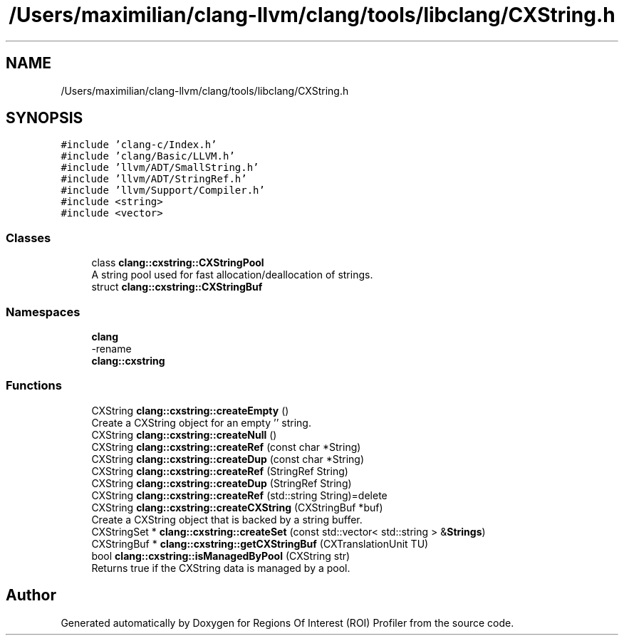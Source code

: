 .TH "/Users/maximilian/clang-llvm/clang/tools/libclang/CXString.h" 3 "Sat Feb 12 2022" "Version 1.2" "Regions Of Interest (ROI) Profiler" \" -*- nroff -*-
.ad l
.nh
.SH NAME
/Users/maximilian/clang-llvm/clang/tools/libclang/CXString.h
.SH SYNOPSIS
.br
.PP
\fC#include 'clang\-c/Index\&.h'\fP
.br
\fC#include 'clang/Basic/LLVM\&.h'\fP
.br
\fC#include 'llvm/ADT/SmallString\&.h'\fP
.br
\fC#include 'llvm/ADT/StringRef\&.h'\fP
.br
\fC#include 'llvm/Support/Compiler\&.h'\fP
.br
\fC#include <string>\fP
.br
\fC#include <vector>\fP
.br

.SS "Classes"

.in +1c
.ti -1c
.RI "class \fBclang::cxstring::CXStringPool\fP"
.br
.RI "A string pool used for fast allocation/deallocation of strings\&. "
.ti -1c
.RI "struct \fBclang::cxstring::CXStringBuf\fP"
.br
.in -1c
.SS "Namespaces"

.in +1c
.ti -1c
.RI " \fBclang\fP"
.br
.RI "-rename "
.ti -1c
.RI " \fBclang::cxstring\fP"
.br
.in -1c
.SS "Functions"

.in +1c
.ti -1c
.RI "CXString \fBclang::cxstring::createEmpty\fP ()"
.br
.RI "Create a CXString object for an empty '' string\&. "
.ti -1c
.RI "CXString \fBclang::cxstring::createNull\fP ()"
.br
.ti -1c
.RI "CXString \fBclang::cxstring::createRef\fP (const char *String)"
.br
.ti -1c
.RI "CXString \fBclang::cxstring::createDup\fP (const char *String)"
.br
.ti -1c
.RI "CXString \fBclang::cxstring::createRef\fP (StringRef String)"
.br
.ti -1c
.RI "CXString \fBclang::cxstring::createDup\fP (StringRef String)"
.br
.ti -1c
.RI "CXString \fBclang::cxstring::createRef\fP (std::string String)=delete"
.br
.ti -1c
.RI "CXString \fBclang::cxstring::createCXString\fP (CXStringBuf *buf)"
.br
.RI "Create a CXString object that is backed by a string buffer\&. "
.ti -1c
.RI "CXStringSet * \fBclang::cxstring::createSet\fP (const std::vector< std::string > &\fBStrings\fP)"
.br
.ti -1c
.RI "CXStringBuf * \fBclang::cxstring::getCXStringBuf\fP (CXTranslationUnit TU)"
.br
.ti -1c
.RI "bool \fBclang::cxstring::isManagedByPool\fP (CXString str)"
.br
.RI "Returns true if the CXString data is managed by a pool\&. "
.in -1c
.SH "Author"
.PP 
Generated automatically by Doxygen for Regions Of Interest (ROI) Profiler from the source code\&.
